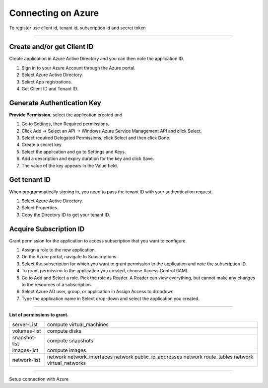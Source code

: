 Connecting on Azure
======================

To register use client id, tenant id, subscription id and secret token

.. raw:: html

    <iframe style="max-width: 660px; width:100%; height: 415px" src="https://www.youtube.com/embed/BbHHtfuoCos" frameborder="0" allow="accelerometer; autoplay; encrypted-media; gyroscope; picture-in-picture" allowfullscreen></iframe>

-------------

Create and/or get Client ID
---------------------------

Create application in Azure Active Directory and you can then note the application ID.

1. Sign in to your Azure Account through the Azure portal.
2. Select Azure Active Directory.
3. Select App registrations.
4. Get Client ID and Tenant ID.

Generate Authentication Key
---------------------------

**Provide Permission**, select the application created and

1. Go to Settings, then Required permissions.
2. Click Add -> Select an API -> Windows Azure Service Management API and click Select.
3. Select required Delegated Permissions, click Select and then click Done.
4. Create a secret key
5. Select the application and go to Settings and Keys.
6. Add a description and expiry duration for the key and click Save.
7. The value of the key appears in the Value field.
                            
Get tenant ID
-------------

When programmatically signing in, you need to pass the tenant ID with your authentication request.

1. Select Azure Active Directory.
2. Select Properties.
3. Copy the Directory ID to get your tenant ID.

Acquire Subscription ID
-----------------------

Grant permission for the application to access subscription that you want to configure.

1. Assign a role to the new application.
2. On the Azure portal, navigate to Subscriptions.
3. Select the subscription for which you want to grant permission to the application and note the subscription ID. 
4. To grant permission to the application you created, choose Access Control (IAM).
5. Go to Add and Select a role. Pick the role as Reader. A Reader can view everything, but cannot make any changes to the resources of a subscription.
6. Select Azure AD user, group, or application in Assign Access to dropdown.
7. Type the application name in Select drop-down and select the application you created.

----------------

**List of permissions to grant.**

+-------------------------+---------------------------------------------------------------------------------------------------------+
| server-List             | compute virtual_machines                                                                                |
+-------------------------+---------------------------------------------------------------------------------------------------------+
| volumes-list            | compute disks                                                                                           |
+-------------------------+---------------------------------------------------------------------------------------------------------+
| snapshot-list           | compute snapshots                                                                                       |
+-------------------------+---------------------------------------------------------------------------------------------------------+
| images-list             | compute images                                                                                          |
+-------------------------+---------------------------------------------------------------------------------------------------------+
| network-list            | network network_interfaces  network public_ip_addresses  network route_tables  network virtual_networks |
+-------------------------+---------------------------------------------------------------------------------------------------------+

------------

.. image:: ../../_static/screen/conn_azure.png
   :alt: Maestro Server - Azure Setup

Setup connection with Azure